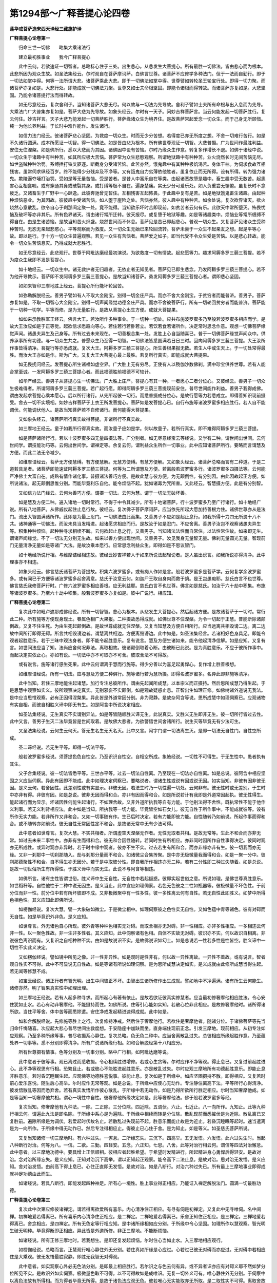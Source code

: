 第1294部～广释菩提心论四卷
==============================

**莲华戒菩萨造宋西天译经三藏施护译**

**广释菩提心论卷第一**


　　归命三世一切佛　　略集大乘诸法行

　　建立最初胜事业　　我今广释菩提心

　　此中云何。若欲速证一切智者。总略标心住于三处。出生悲心。从悲发生大菩提心。所有最胜一切佛法。皆由悲心而为根本。此悲所因为观众生故。如圣法集经云。尔时观自在菩萨摩诃萨。白佛言世尊。诸菩萨不应修学多种法门。但于一法而自勤行。即于一切法如掌中得。何等一法所谓大悲。诸菩萨乘此大悲。即于一切佛法如掌中得。世尊譬如转轮圣王轮宝行处。即得一切力聚。而诸菩萨亦复如是。大悲行处。即能成就一切佛法力聚。世尊又如士夫命根坚固。即能令诸根而得转故。而诸菩萨亦复如是。大悲坚固。乃能令诸菩提行法而得转故。

　　如无尽意经云。复次舍利子。当知诸菩萨大悲无尽。何以故与一切法为先导故。舍利子譬如士夫所有命根与出入息而为先导。大乘法门广大普集亦复如是。菩萨大悲为先导故。如象头经云。尔时有一天子。问妙吉祥菩萨言。当云何能发起一切菩萨胜行。复云何住。妙吉祥言。天子大悲乃能发起一切菩萨胜行。菩萨缘诸众生为境界住。是故菩萨常起爱念一切众生。而于己身无所顾惜。纯一为他长养利益。于长时中难作能作。发生诸行。

　　如信力法门经云。彼诸菩萨悲心坚固。为救度一切众生。时而无少分苦想。若得度已亦无所度之想。不舍一切难行苦行。如是不久诸行圆满。成本所愿证一切智。得一切佛法。如是皆由悲为根本。所有佛世尊现证一切智。大悲普摄。广为世间作最胜利益。安住无住涅槃。如是佛所行。悉以大悲而为其因。诸佛因中设有苦恼。尔时乃缘众生作意。转复多作增长不退。如佛于诸经中说。一切众生于诸趣中有种种苦。如其所应极大苦恼。菩萨常为众生悲愍观察。所谓地狱趣中有种种苦。业火烧然长时无间苦恼无尽。如世盗贼种种治罚。系缚捶打铁叉驱逐。断截身分受诸苦恼。此苦亦然。饿鬼趣中有其种种极饥渴苦。身体干枯。为伺求食故互相残害。虽常伺求纵经百岁。终不能得少分残弃及不净等。又有饿鬼自力劣薄依他胜者。虽复依止而无所得。设有所得。转为强力诸鬼。欺陵逼夺埵打治罚。受如是等无量苦恼。受是苦者。是昔人中富乐自在等类。由起诸恶故堕是趣中。畜生趣中受无数苦。起恚害心互相食啖。或有穿通其鼻或破裂其身。或打缚等极不自在。遍身楚痛。实无少分可爱乐处。如人负重尝无懈倦。虽复长时不念疲乏。又诸畜生于广野中一心肆逸。此彼奔驰曾无暂住。互相残害互起怖畏。于此趣中复有是苦。如是地狱饿鬼畜生诸趣。由起种种烦恼恶业。为其因故。彼彼趣中受诸苦恼。如人堕于崖险之处。苦恼亦然。彼人趣中有种种苦。如余处说。复次欲界诸天。欲火烧然心意散乱。欲令自心于刹那间定聚一处。竟不能得。当知欲乐坏时苦即现前。如贫苦者云何有乐。此欲天中常所堕灭。怖畏忧恼及破坏等亦非其乐。所有色界诸天。谓由诸行常所迁转。彼天报尽。或复堕于地狱等趣。如是等诸趣类中。烦恼业等常所缠缚不得自在。由是生诸苦恼。是故当知苦火炽盛。烧然世间而不休息。菩萨见是苦已即起悲心。普观一切众生。又复菩萨见诸众生受种种苦时。无怨无亲起悲愍心。平等观察而为救度。又一切众生无始已来轮回流转。菩萨未尝于一众生不起亲友之想。起是平等心故。即以是行。于十方一切众生普遍观察。若见一众生有苦恼者。菩萨爱之如子。即当代受不令众生受是苦恼。以是悲心转故。能令一切众生苦恼息灭。乃得成就大悲胜行。

　　如无尽意经云。此悲观行。世尊于阿毗达磨经最初演说。为欲救度一切有情故。起悲愿等力。趣求阿耨多罗三藐三菩提。若不为度众生我即不发是菩提心。

　　如十地经云。一切众生中。诸无救护者无归趣者。无依止者无知见者。菩萨见已即生悲念。乃发阿耨多罗三藐三菩提心。若不为他开导教示。菩萨即不发阿耨多罗三藐三菩提心。是故当知诸菩萨。勇发阿耨多罗三藐三菩提心者。谓即悲心坚固。

　　如如来智印三摩地胜上经云。菩提心所行能坏轮回苦。

　　如弥勒解脱经云。善男子譬如有人不取大金刚宝。别得一切金庄严具。而亦不舍大金刚宝。于贫穷者而能普济。善男子。菩萨亦复如是。不取一切智心大金刚宝。别得一切声闻缘觉功德金庄严具。而亦不舍彼菩萨行。所有一切轮回贫穷者而能普济。菩萨能于一切种一切学。平等而修。是为无量胜行。是故从菩提心出生方便。成就大菩提果。

　　如如来示教胜军王经云。佛言大王。若汝所作多种事业。于一切种一切处。应共布施波罗蜜多乃至般若波罗蜜多相应而学。是故大王汝应如是于正等觉。起欲信求愿趣向等心。若住若行若卧若立。若饮若食若诸所作。决定常时思念作意。观想一切佛菩萨缘觉声闻。诸愚夫异生及己身等。所有过去未来现在。一切善根合集一处。发胜上心自当随喜已。普于一切佛菩萨缘觉声闻众中。供养承事所有功德。与一切众生共之。普愿众生乃至得一切智。一切佛法皆悉圆满若日日三时。回向阿耨多罗三藐三菩提。大王汝所作事皆得清净。菩提行等亦悉成就。复次大王。阿耨多罗三藐三菩提心。所生善根果报无数。若生人中或生天上。于一切处常得最胜。而汝大王亦如是作。斯为广大。又复大王大菩提心最上最胜。若复所行真实。即能成就大菩提果。

　　如无畏抚问经云。发菩提心所生诸福如虚空界。广大胜上无有穷尽。正使有人以殑伽沙数佛刹。满中珍宝供养世尊。若有人能合掌至诚。一发阿耨多罗三藐三菩提心者。而此福德胜前福德不可较计。

　　如华严经云。善男子从菩提心生一切佛法。广大胜上庄严。菩提心有其一种。一者愿心二者分位心。又彼经云。善男子一切众生极难得者。所谓阿耨多罗三藐三菩提。若广起行愿。即得阿耨多罗三藐三菩提现前安住。普尽世间能作利益。善男子我得成佛。谓由发起求菩提心乘本愿心。后以所行诸行。从先所起彼一切行。而悉普摄成分位心。是故行愿等力若悉成立。即得善知识现前摄受。舍去一切不实境相。如妙吉祥菩萨于上衣王所发菩提心。菩萨如是发菩提心已。自行布施等诸波罗蜜多相应胜行。若人自不能调伏。何能调伏他人。是故当知菩萨若不自修诸行。而何能得大菩提果。

　　又如象头经云。诸菩萨所行真实故得菩提。非诸所行不真实故。

　　如三摩地王经云。童子如我所行得真实故。而汝童子应如是学。何以故童子。若所行真实。即不难得阿耨多罗三藐三菩提。

　　如是菩萨诸所行行。若以十波罗蜜多四无量四摄法等。广分别者。如无尽意经宝云等经说。又学有二种。谓世间出世间。云何世间学。谓技能功巧等。云何出世间学。谓禅定等。余复云何。谓利益众生所作一切事业。此中应知诸菩萨所行。要略而言谓慧及方便。而此二法无令减少。

　　如维摩诘经云。菩萨无方便慧缚。有方便慧解。无慧方便缚。有慧方便解。又如象头经云。诸菩萨总略而言有二种道。于是二道若具足者。诸菩萨即能速证阿耨多罗三藐三菩提。何等为二所谓慧及方便。若离般若波罗蜜多行。诸波罗蜜多四摄法等。云何能严净佛土大富自在。成熟有情作诸化事。普摄诸法善巧方便。是故此慧与彼方便。为无颠倒性。有分别因。由此因故起正方便。如所说诸法。起无颠倒思惟分别。而能毕竟利乐自他。能令烦恼不起。犹如诸毒为咒所害。又此经云。智慧摄方便。此是有分别智。

　　又如信力法门经云。云何为善巧方便。谓摄一切法。云何为慧。谓于一切法无破坏善。

　　如是慧及方便二种。遍入诸地一切时常行。不得于中令其减少。所有十地诸菩萨。行十波罗蜜多乃至广行诸行。如十地经广说。所有八地菩萨。从佛威仪起住止息行故。彼经云。复次佛子菩萨摩诃萨。应当依先所起大愿加持善根力住。诸佛世尊亦从是法门。流出大智圆满诸所作。此即是为最上忍门。一切佛法由此而集。又善男子不应如是起止息行。如我所得十力四无所畏十八不共。诸神通等一切佛法。而汝未具当发精进。起诸愿求相应而行。是故汝于如是忍门。不应舍离。善男子汝岂不观察诸愚夫异生等。积集种种烦恼。起种种寻求相续不断。云何欲起止息之行。又善男子。当知诸法法性而自常住。以法性常住故。如来即无生。谓诸声闻缘觉。不了一切法无分别无生故。如来以善方便出现世间。又善男子。汝见我身无量智无量。佛刹无量圆光无量。智现前门无量清净无量如是等诸广大法。是故汝乘本愿行。应常思念利益众生。即得如是不思议智门。

　　如十地经所说行相。与维摩诘经相违故。彼经云妙吉祥若人于如来所说法起轻谤者。是人虽出谤言。如我所说亦得清净。此中理事亦不相违。

　　如象头经云。佛言慈氏诸菩萨为菩提故。积集六波罗蜜多。或有痴人作如是言。般若波罗蜜多是菩萨学。云何复学余波罗蜜多。或有闻已于方便等诸波罗蜜多起舍离意。慈氏于汝意云何。如迦尸王取自身肉而救于鸽。是王岂愚痴耶。慈氏白言不也世尊。佛言慈氏我修菩萨行时。广修六波罗蜜多相应善根。应无利益耶。慈氏白言不也世尊。佛言如是慈氏。如汝于六十劫中积集。布施等诸波罗蜜多。乃至六十劫中积集。般若波罗蜜多亦复如是。彼中广说行。相应知。

**广释菩提心论卷第二**


　　复次此中如毗卢遮那成佛经说。所有一切智智。悲心为根本。从悲发生大菩提心。然后起诸方便。是故诸菩萨于一切时。常行此二种。所有施等方便现身现土。眷属色相广大果报。二种摄故悉得成就。如佛世尊不住涅槃。为令一切起于正慧。普能断除诸颠倒故。又复不住生死。为由生死起颠倒故。是故世尊成就无住涅槃。又复当知慧及方便自相所行。应当远离共相毁谤二边。离二边故中间所行即得无碍。所言共相毁谤边者。谓慧离共相边。方便离毁谤边。此中如是。如圣法集经言。若诸相好色身具足。即能令观者起胜意乐。若于三昧中观法身者。即不能令起胜意乐。复有说言。慧及方便生诸如来。能令他起清净信解。如是应知。又复有言。如世间法应当了知。法尚应舍何况非法。离取相故。彼诸颠倒取着心断。由彼断已此说。是为真胜意乐。不应于彼所作事中。而起决定实依止心。亦如有说。一切法中亦不可取亦不可舍。彼取舍法不可得故。

　　或有说言。施等诸行感生死果。此中云何谓离于慧而行施等。得少分善以为喜足起勇悍心。复作增上胜善根想。

　　如维摩诘经说。所有一切法。应与慧及方便二种俱行。施等诸行若为慧所摄。即得名波罗蜜多。名异此即非施等清净。

　　此中当知。若住三摩地能生起诸慧。加行专注总彼所作。谓由先起闻所成慧。以本宗义而正摄持。然后思所成慧乃得生起。于是思慧中观察如实义。彼所观察决定真实。无别邪妄不实颠倒。如是观故疑惑止息。正智出生如理正修。如佛树诸外道说无我法。是中应当思惟观察。必有正因得涅槃果。异此皆是外道常因分别。非为寂静。是故杂阿含等说。思所成慧中如理伺察已。应观诸物有实自相。而彼自相胜义谛中即无有生。如是阿含中所说决定相应。

　　如圣法集经说。无生真实不实谓别异法。如是等皆随顺胜义谛无生。此说真实。又胜义无生即非无生。彼一切所行皆过去性。此中又言。善男子生灭二法毕竟皆是世间取着。是故佛大悲者。为欲警悟世间舍诸所行。说生灭等毕竟无有少法可生。

　　又圣法集经说。云何生云何灭。答无生名生无灭名灭。此中又言。阿字门谓一切法离生灭。是即一切法无自性门。自性空所成。

　　圣二谛经说。若无生平等。即得一切法平等。

　　般若波罗蜜多经说。须菩提色色自性空。乃至识识自性空。自相空所成。象腋经说。一切性不可得生。于无生性中。愚者执有其生。

　　父子合集经说。彼一切法皆悉平等。三世亦平等。过去一切法自性离。乃至现在一切法亦自性离。如是总说。彼阿含中相应坚固之义应当伺察。异此有因即不能成。此中如理决定伺察已。要略说者。谓诸生性或说有因或说无因。如实当知。非彼有因非彼无因。是义云何。若舍因性。此差别性或有实显示。非彼无因。若法生时乃一切性遍一切处。云何非有。彼无性时或无差别。于生时中亦非有得。非彼有因。如是总说。彼非无因而得和合。亦非有因而得和合。如是所说若计有我即是外道常因起执。彼无性得生。能起诸行而为显示。坏诸因性何能生起诸行。不如理舍故。又非外道所执我等自有力能。于他别法得不舍性。既执常性不能于他作义利事。若无义利背相应法。此中如是当知。所执我等一切力能。毕竟皆空如石女儿。彼无自性于所作事中。不能成就彼等。设有所作无实力能。若非所作又非和合。又如一切事随有作。生已后时决定。若有力能即彼力能。自性随转乃如前说。所起作事而得和合。或不随转亦如前说。彼无自性无常因性定不和合。是故诸无常中无有少法可得。

　　此中意者如世尊言。复次大慧。不实共相者。所谓虚空灭涅槃无作者。无性无取者共相。是故无常等。生此不和合而亦非无常。如过去未来二事性中。亦非有生而得和合。彼无和合因性随转。若同时生有所相应。亦非同时因所作自性事得决定。彼同时观亦无所成性。或异时观亦非异时。若于时中缘中观者。彼亦不生不实。过去若生有所和合。而亦非缘亦非有生。彼一切我而亦无缘。又非一刹那中一切刹那随入。劫与刹那分量而不和合。如诸微尘合集抟聚。是中亦无极微量我而得和合。如是一聚一分中。彼刹那蕴聚性不和合。自不得生亦无因分。若于是中取彼分性。即自我所作相违亦无二种。若有二分性即二种过失随着。如是总说。是故一切世俗所生有所得性。于胜义谛中而实无生。此说不与阿含等相违。

　　如佛所言。诸有生性皆谓世俗。胜义谛中生无自性。无自性中若起疑惑。彼即实起世俗之意。所说如理。是佛世尊真胜意乐。如世稻秆等。自性他性于二种中说无因生。是义当止。此中宜应如理伺察。若色无色彼之二性如瓶器等。彼极微量不坏色性。于前分位而非一性。前分位中若有所坏彼即不成。又非极微聚中有一性多性。彼一多性离云何有自性。若无自性此即胜义。如梦中所得色相色性。其义应知此即佛所说。

　　如楞伽经说。复次大慧。譬一大象破如微尘。于是微尘相中。如理伺察彼之色性实无自性。又如色蕴中青等诸色。彼有对碍而无自性。如是毕竟识外非色。是义应知。

　　如世尊言。外无诸色自心所现。彼外青等种种色相实无对碍。而取舍相亦无对碍。非一性相应。亦非多性相应。一多相违云何非一性。以一聚色性故。非一生非多性者。其义应知。此中伺察诸有色相。自体不实故无对碍。彼识亦不实。何以故识自相离。非说彼色离识而有。又复识之自相种种不实。由如是故说识不实。是故佛说识如幻士。如是总说若一性若多性是性皆空。胜义谛中一切性不实此义决定。

　　又如楞伽经说。譬如镜中所见之像。非一性非异性。如是观时是性非有。何以故一异性离故。一异性不着故。或有说言。智者观自性实不可得。此中不可显说无自性故。如是等诸有所说如理伺察。是为思所成慧决定如实。是义成就由此修所成慧当得生起。若无闻等修慧不成。

　　如宝云经说。诸正行者有智光明。出生中间彼正不坏。由智出生诸所修作出生成就。譬如地中不净遍满。诸有所生云何能生。诸修亦然。明了智果真实性中如理出理。

　　如三摩地王经说。若有人起多种寻求。而所起心有著有依止。是故若欲证彼真实修慧者。应当最初修奢摩他相应胜法。令心安住犹如止水。若心有动非奢摩他。不能摄持而住。如佛所说。住等引心能如实知。若散心位非此相应。是故修奢摩他时。诸所得诸所欲。当住平等舍。体中苦等而悉除遣。安住净戒发起精进速得成就。此中如是。

　　如和合解脱经说。先修施等胜上之行。次复修持净戒。然后住于奢摩他行。若欲住是奢摩他者。随诸分位。于诸佛菩萨等先当归命忏悔随喜。次应起大悲心普尽世间生救度想。于安隐座中加趺而坐。直身端住现前正念。引发三摩地。现前相应。从初专注如应观察。乃至多种所缘等事。普尽收摄系心静住。复次总略。色无色二种中。应当舍离散乱过失。总彼相应所缘起胜作意。乃至蕴处界一切事等。悉不分别即得清净。所有广说诸所缘行相。如和合解脱经第十八相应分。

　　所有世尊摄有情事。色等分别及一切事分别。略中广行相。如阿毗达磨等说。

　　此中意者于彼等事。观已离过而悉收摄。令心相续胜进增修。若或心生贪等。尔时应作不净等观。得止息已。又复过前起胜进心。此不净等观思有行相。恐繁且止。若或彼心不能胜进起胜意乐。亦是散乱过失。尔时应观三摩地所有功德起胜意乐。即能止息非胜意乐。若时昏沉睡眠生起。应观佛等功德胜喜悦事。彼能止息。复次如是于所缘中。如应坚固摄持不散。即得相应。又复若时前心爱乐喜悦。随生后心高举。尔时应作无常等观。如是总说。于所缘中应使心无动作。专注静住离高下法。平等所行心得清净。彼发悟散乱等因而悉弃舍。若有真实发悟所作彼心散乱。于所缘中若无动作。如是乃得所欲所行胜定相应。尔时当知奢摩他成。如是等当知一切奢摩他共相。谓心一境性中自性。彼奢摩他所缘决定如是。此等奢摩他法。佛于般若波罗蜜多等经。

　　复次当知。修奢摩他有九种法。一除。二正除。三分位除。四近除。五调伏。六止。七近止。八一向所作。九知止。此等九种行相云何。谓遍此九法是即名除。于所缘中系心是为遍除。于所缘中相续而转是分位除。散乱现前而悉摧伏是为近除。散乱离已又复胜前。遍除所缘是为调伏。若爱起时伏故名止。若散乱过失现前不起。胜意乐而能止故是为近止。若昏沉睡眠等起时。速当遣离是为一向所作。于所缘中得无动作已。然后专注得相应止。得彼止已心住于舍。是为知止。如是等义。如圣慈氏菩萨所说。

　　又复当知诸修一切三摩地时。有六种过失。一懈怠。二所缘忘失。三沉下。四高举。五无发悟。六发悟。此六过失生时。当起八种断行对治。何等为八。一信。二欲。三勤。四轻安。五念。六正知。七思。八舍。此等对治行相云何。谓信等四法对治懈怠。此中意者。以三摩地功德中。要具增上正信顺相。彼相应者起胜希望。于希望时发精进行。所起精进身心勇悍后得轻安。是故对治。念对治所缘忘失。是义应知。正知对治沉下高举。谓以正知起正观察。能令高下二法止息。是故对治。思对治无发悟。是义应知。舍对治发悟。由前高下得止息已。心住正直即无发悟。是故对治。如是八断行。对治六种过失已。所有最上三摩地事业即得成就神足功德由此而生。

　　如诸经说。若具八断行。即能发起四种神足。所有心一境性。胜上事业得正相应。乃能证入禅定解脱法门。圆满一切最胜功德。

**广释菩提心论卷第三**


　　复次此中次第应修彼诸禅定。谓若得离欲爱所有喜乐。内心清净住正相应。有寻有伺是初禅定。又复此中无寻唯伺。名中间禅。初禅地爱若得离已。所有喜乐内心清净住正相应。是二禅定。二禅地爱若得离已。乐舍正知住正相应。是三禅定。三禅地爱若得离已。舍念相应。是四禅定。所有无色定等行相应知。是中诸所缘相如应分别。于所缘中令心坚固。如理所作以慧观察。智光明生破无明种。毕竟得断即正相应。异此皆是外道所修。非正三摩地。不能断烦恼。

　　如诸经说。所有正修三摩地时。若我想生。是即还复发起烦恼。尔时住心当如止水。入三摩地相应观行。

　　如楞伽经说。总略而言。正慧观行唯心静住外无分别。若住真如所缘是心应过。心若过已彼无对碍而亦应过。无对碍中若相应住是大乘观。彼无发悟最胜寂静。即胜无我智无对碍观。

　　此中意者。如实观察心外必无色法分别。是即最上相应胜行。若尔识之与色云何有异。或不异者识亦应有对碍义耶不然如梦分位所见不实。是故识外如实伺察。极微量色取不可得。以不可得故如是成唯识。无复一切外义可有。唯心静住外无分别。于伺察中以离色法故有所得相。而为得者毕竟无所得。是故于诸色法应观无色。彼若唯心无实能取亦无所取。是二取性实不可得。离取舍故即心无二。如是伺察亦无二相。于真如所缘中是心亦过。彼所取相亦复过已。二无对碍。于是无二智中住如实义。所言唯心过已二无对碍。是智于中而亦应离。是故自性他性中诸有生性而不可得。如应伺察诸众生性亦不和合。若取若舍二不实性悉应远离。当知一切物性诸有取着。于无二智中皆应舍离。于无对碍无二智中若如是住。即于一切法如实觉了无有自性。彼即能入最上实性。入无分别三摩地门。又若于是无对碍无二智中相应住者。是即最上实性中住。是大乘见。如是亦见最上实性。以见最上实性故。即于一切法慧眼观空。智光明中皆如实见。

　　如诸经说。云何见胜义谛。谓一切法无见。此中如是。所言无见者。是胜意乐真实无见。非如世间诸生盲者及瞑目人。缘阙故或不作意故而皆不见。彼等有性颠倒种子悉不能断。此即不然。又如入无想定。后或出时还复生起有性取着。贪等根本诸烦恼聚而不解脱。所言有性取着贪等根本烦恼行相。如圣二谛等经说。若复有言入无分别总持法门。无分别法中离色等相。以决定慧于无色中。观无所得亦无作意。是胜义乐。非如无想定等。于诸色等取着法中作意而离。是故当知如前所说。诸色等中作意离相。若无正慧即不能断疑惑种子。譬如世间火若存时诸物烧然。云何能离思之一法。若不调止所有邪。

　　由此当知。所有奢摩他诸所缘中。心住坚固如理所作。以慧伺察智光明生。明现暗除智生障灭。如人二目随量无差。于诸分位照明无异。智光明出亦复如是。非光明中有冥暗性。明暗二法互相违故。当知三摩地中离冥暗性亦复如是。若不尔者。云何能住心一境相。是故若于三摩呬多中如实了知。即能一向随顺正慧。此中所说悉不相违。

　　复次三摩呬多中。应以慧观都无色相。于一切法悉无所得。彼诸相应分位相中。无所进趣无所发悟。若自若他悉见无性。有性分别戏论相等一切息灭。如是即于正慧所观无相性中而得相应。有心分别悉不能立。即彼无性亦不可得。若于是中或谓有性而可见者。是见应止。如是止已。若于无性分别转者。此亦不然。设使有性三时相应。以慧眼观无相无得。又何止邪。如实义者。有性无性不应分别。一性异性亦不可分别。是中若离性与无性二分别者。悉能照达诸分别空。即彼能照及所照性亦无所有。如是乃得最上最胜无分别相应。此中若住如是相应。即一切分别悉能断灭。所有烦恼障智障而亦能断。于彼烦恼障不生不灭性中。而性等颠倒根本悉除。

　　如圣二谛等经说。如是相应行中。一切性等分别断已。普尽性等颠倒无明自性烦恼障根本即断。彼根本断已诸烦恼障而悉能断。

　　又如圣二谛经中。问妙吉祥菩萨言。云何能得烦恼调伏。云何而能了知烦恼。妙吉祥言。胜义谛中毕竟不生。彼一切法无生性中。世俗皆是不实颠倒。应当止息一切性等所起颠倒思惟分别。若彼思惟分别不止息者即有我共相。既有我共相即起立诸见。若见起立即烦恼转。天子若能了知胜义谛中一切法毕竟无生。即胜义谛具十种无颠倒。若胜义谛中无颠倒即无分别。若无分别得灭相应。若灭相应彼我共相即不能得。若我共相既不能得。而彼诸见不能起立。乃至胜义谛中涅槃之见亦复不起。由如是故即于无生行中一切烦恼毕竟调伏。天子当知。诸烦恼于胜义谛无碍智中。毕竟空毕竟无相毕竟无性。如是知者是为了知烦恼。天子譬如毒蛇为咒所害。彼烦恼种亦复如是。天子又问云何为烦恼种。妙吉祥言天子彼胜义谛毕竟无生性中若于一切法起分别时。此即是为诸烦恼种。由是起诸性等颠倒。于颠倒中不能照达。是故若于所断法中一切颠倒悉能断者。所有智障能正决定而悉除遣。智障断已无相续性。譬如日光出时离诸云翳。于一切处照明无碍。而彼智光清净照明。若色若心一切自性亦复如是。诸物实性决定常住。于无相续性中。真实了如一切物性如实义者。此中物性。云何能以言词宣说。是故于彼胜义世俗谛中。如如所说如实了知一切色相及诸物性已。即得一切智。如是所说断障等义。是证一切智最上胜道。非彼声闻等道。彼诸颠倒不能尽除。亦复不能正断二障。

　　如楞伽经说。大慧。彼声闻人起别异因有所住着。彼见法已取为涅槃自谓得佛。而不能见法无我理。大慧。此非解脱。如是声闻人自智所证未真出离。谓得出离。异见转故而彼所作非此相应。彼所行道非真解脱。世尊但说一乘之法。不说声闻等道。彼声闻人但于蕴中观察无我。而彼所得谓人无我。此中不然。应观三界一切唯识。若说识外有义得无我者。如是即于无二智无我中。而不得入。以他性得入故。若他性得入者。彼即非入唯识性故。

　　又如此经圣出世品中说。复次佛子当知。三界唯心所现是心。亦无中边可得。若言有边即有所生。若言有中即有所住。一切皆是分别相故。若心无中边。是故能入彼无二智。如是入者是真实入。

　　此中有问。若如是者诸相应分位当云何生。答由彼清净胜愿力故。菩萨发起大悲。普为众生作利益事。从彼愿力。出生胜上诸布施等明白善行。彼即真实清净所生。又复菩萨大悲。若一切众生未能尽入诸法无性清净智中。菩萨乃至随入轮回。亦复不染轮回过失。而岂住于彼无发悟寂静法中。如经颂云。

　　无对碍中见　　最胜无我智

　　是故若于无二相中说无二语。是为最胜。即胜义谛中真胜意乐。于无二无对碍智中。毕竟无我无有自性。即得所见相应。彼所有见无别异见。一切无分别及无发悟。一切寂静。又问若尔云何能起诸相应行。答不然若或有见彼实。不能随顺胜义。何以故。是中无有主宰自在相应相故。而何有见。但以世俗法中随顺色等境界相故。若智生起。识亦随顺世间所行。是故应知此彼智者。智中冥会说有所见。且非实有主宰等相。若无二无对碍智生起时如实开晓。乃能于是智中得如实见。非谓一切法于胜义谛中无有自性。而世俗谛决定相应。若异此说。是诸异生狭劣之智。

　　如圣二谛经说。胜义谛中毕竟无性。世俗道中随亦应观。若异此者。彼愚夫异生声闻缘觉菩萨及佛等诸分位。当云何立。谓世俗无因故。世俗无生故。今此不然。世俗道中随应观故。于胜义谛实无所生。胜义谛中若有所得如兔角等。诸世俗法如幻如影及如响等。由如是故。世俗缘生与胜义谛。是中物性非不和合。彼审思察无改转性。此中如是。当知世间一切如幻。诸烦恼业即是幻因。诸众生生即是幻转。所有相应福智诸行亦是幻因。如是相应智即于幻中转。

　　如般若波罗蜜多经说。须菩提所有声闻如化缘觉如化。菩萨如化如来如化。烦恼如化业如化。须菩提以是缘故。一切法如化。此如是等差别诸行及异生等。皆如幻相。于彼幻中如所了知。皆是不实取着。若能如是知。是即相应者。若执实取着即愚夫异生。如是所说实不相违。

　　如圣法集经颂云。

　　如幻所作事　　从化起解脱

　　此如前了知　　非化中有着

　　说三有如化　　佛菩萨悉知

　　知已被胜铠　　作世间利益

　　如是等诸所行中。应观实性。如前所说奢摩他中。若沉下高举心等起时。应观一切法皆无自性。尔时应离高下作意智得成就。彼奢摩他毗钵舍那相应行者所行之道。即得具足。乃至能起信解力等。住解行地。观后欲起时还复思惟。胜义谛中无有自性。彼世俗谛亦如是住。

　　如宝云经说。菩萨云何得无我理。善男子。菩萨应以正智观察色受想行识。彼观察时是色生不可得。集不可得。灭不可得。如是受想行识若生若集若灭皆不可得。彼胜义谛中了知无生行已。起慧观察。不复所行而有取着。由是愚无智者。于如是等无自性中。执为有性。颠倒取着。是故生死循环无尽。现受众苦无有休息。菩萨大悲如是常起。无间思念现前为作。悲愍利益发胜愿行。如我所行随得一切智已。于是法性如实觉了。然后于一切佛菩萨等供养称赞。成所作已。从空悲藏。发生一切施等福行。

　　如圣法集经说。若诸菩萨如实显示者。谓于一切众生中以大悲转。我此三摩地乐。一切法中如实显示。一切众生为作所成。由是大悲所开发时。即得增上戒定慧等。诸学圆满。成就阿耨多罗三藐三菩提。此中应知。慧及方便是诸菩萨所行相应胜道。不断世俗谛。显示胜义谛。若不断世俗即能以大悲而为先导。善为众生作利益事。远离颠倒。彼即名为善能建立出世间慧。由此乃为顺行方便。于诸方便所行时中。了如幻相亦不颠倒。以出世智。如如善修最胜方便。能于真实句义之中。发勇悍意出生胜慧。菩萨得是慧方便已。乃住相应所行胜道。

　　如无尽意经说。禅定无尽而能出生慧及方便。其所出生应知即是相应行者。所行胜道。

　　广释菩提心论卷第三。

　　妄分别刺等。何能拔除。复次此中云何能离疑惑种子。谓于相应定中。以慧眼观彼种子空。如先所说。于色等中若以其所得相而为得者。毕竟无得。如人迷绳谓蛇。智了无异。色中离疑其义亦然。以慧眼观诸境不实邪妄计执。如人处于暗室复还掩闭。总一暗冥都无所见。又如瓶等器中盛满诸物。以盖覆故亦无所见。此中意者。是暗室等虽无所见。然色等有性疑惑取着亦不能离。以不离故彼虽无见不断过失。如是等人诸取着心毕竟云何而能除断。是故应以三摩地。手执极微妙快利慧刀。断彼思色等。邪妄分别种子。如是真实断故。譬如拔树连根悉除。地既无根不复生长。邪思种子既得断已。一切过失悉不复生。此中如是。断障等义是奢摩他毗钵舍那相应法门。即修行者所行之道。如世尊言。此相应门是无分别正智因性。故经颂云。

　　先安住戒次得定　　得彼定已慧当修

　　清净圆明智慧成　　智净先由戒具足

**广释菩提心论卷第四**


　　复次此中如宝云经说。菩萨云何得大乘法。谓若菩萨善学一切法。彼虽有学而于学时。及所学法悉不可得。虽于学中决定无所得。亦不于彼因缘法中而起断见。

　　如圣法集经说。云何是诸菩萨所行。谓若菩萨于身语意诸所行中。长时不舍一切众生。内心发起大悲增上。为欲利乐诸众生故。应作是念。若我现行及已行行。悉与一切众生。施作广大利益安乐。菩萨虽观诸蕴如幻。亦不于中而生厌舍。一切所行悉无障碍。处如空聚。亦不于中而生厌舍。一切所行悉无障碍。界如蛇毒。亦不于中而生厌舍。一切所行悉无障碍。又复虽观色如聚沫。亦不舍离如来色身相好。受如浮泡。亦不于诸如来禅定三摩地三摩钵底出生妙乐中不起方便。想如阳焰。亦不于诸如来智中不起胜想。行如芭蕉。亦不于一切佛法行中而无所行。识如幻士。亦不于如来三业智为先导中而无所行。如是一切所行。悉无障碍。

　　复次诸经皆说。应知慧及方便。是诸菩萨正所行行。是故诸菩萨于彼无数一切行中。常所发起慧及方便。观想修作长时无间。如是即得十二分位。是诸地位得安立已。彼彼位中胜上功德皆悉具足。所言十二分位者。谓信解行地乃至佛地。此等地中但除佛地。自余皆是异生及菩萨摄。此中信解行地者。未能证得二无我理。一向发起坚固信解。魔不能动。彼信解力亦未能观唯识实性。但于坚固信解法中。立解行地。又诸地中。随应各具无数三摩地总持解脱神通等诸功德。

　　如宝云经说。安立四种顺决择分。而彼四位。有软中上智光明出。此四皆观诸法无我。是中若有软品智光明生。是为暖位。彼所证定名为明得。若有中品智光明生。是为顶位。彼所证定名为明增。若有最上外无对碍智光明生。于心分位离能取相。是名忍位。彼所证定名一分入。若于能取所取相中悉无所得。以无二智。决定印彼二取相空。是为世第一位。彼所证定名为无间。从此无间入唯识性。此中总略。如是等说。皆是信解行地所摄。

　　复次十地即十分位。彼初地者。从前世第一法无间初心得入见道。既获圣性生大欢喜。是故说此名欢喜地。此能分证二无我理。得法无性真实智生。一切分别戏论悉离。此中能断一百一十二见所断惑。余修所断三界总有一十六惑如应而断。此位菩萨得平等智。自利利他。于施波罗蜜多而得圆满。安住三摩地。乃至未能远离微细毁犯垢染。若能分得进居二地。

　　彼二地者。能离一切犯戒垢染。是故说此名离垢地。此位菩萨能正远离微细犯戒垢染。于戒波罗蜜多而得圆满。乃至未能成就胜三摩地三摩钵底及闻总持。若能分得进居三地。彼三地者。能发无量胜智光明。是故说此名发光地。此位菩萨普尽获得胜三摩地及闻总持。堪忍诸苦。于忍波罗蜜多而得圆满已。于一切三摩钵底爱心中舍。乃至未能广修菩提分法。若能分得进居四地。

　　彼四地者。菩提分法慧焰。能烧诸烦恼薪。是故说此名焰慧地。此位菩萨已离缺减语意分别。善修无缺减菩提分法。于精进波罗蜜多而得圆满。乃至未能作四谛观。若能分得进居五地。

　　彼五地者。于生死涅槃。以善方便观察平等。极难中胜是胜修习。是故说此名难胜地。此位菩萨于四圣谛中。能善观察多所修作。于定波罗蜜多而得圆满。从顺决择分出至此地中。始得无相之行。乃至未能作缘生观。若能分得进居六地。

　　彼六地者胜慧具已。而能随转一切佛法胜现前门。是故说此名现前地。此位菩萨能善观察缘生之法。于慧波罗蜜多而得圆满。获无相行。乃至未能圆满是行。若能分得进居七地。彼七地者。于无功用方便道中。虽未能具。以涉远故。是故说此名远行地。此位菩萨观一切相皆如化事。真实了知相用所行悉无违碍。彼能成就无相之行。于方便波罗蜜多而得圆满。乃至未具无功用行。若能分得进居八地。

　　彼八地者。诸相用等悉不能动。是故说此名不动地。此位菩萨善得无相功用行。于愿波罗蜜多而得圆满。乃至未能分别一切相说法自在。若能分得进居九地。

　　彼九地者。具最胜慧善说诸法。是故说此名善慧地。此位菩萨得彼最胜四无碍解慧力相应。于力波罗蜜多而得圆满。乃至未能于佛刹会中随应化现说法利生自在圆满。若能分得进居十地。

　　彼十地者。能于无边一切世界。布大法云洒甘露雨。是故说此名法云地。此位菩萨胜智相应说法利生。作诸化事悉得自在。乃至未能于一切所知一切相中获无碍智。若能分得进居佛地。

　　如上诸地所有建立行相。如和合解脱经说。又此诸地所有广说。蕴等清净及分位相。余处有文恐繁且止。

　　复次佛地即一分位。此佛地者。一切胜相皆悉具足。一切功德皆悉圆满。已能普尽一切边际。过此无别胜上分位。而佛地中所有功德。正使诸佛以妙言词。而亦不能称扬一分。是故当知。诸佛功德无量无边不可称计。唯佛世尊自然智观自证知故。如华严经中所说功德。亦即一分未能穷尽故。况复我今造此论者。敢以言词具赞说耶。又佛地中所有功德。总摄一切殊胜之义。如楞伽经说。

　　复次颂曰。

　　应当了知三身者　　普摄诸佛一切身

　　最上胜义法所依　　是故开显三身相

　　自性身及正报身　　化身等三最胜上

　　分别诸佛所有身　　初身与二为依止

　　已修难行希有行　　百种炼磨安忍心

　　所有一切众善门　　普能积集无遗弃

　　无量劫来久修习　　大乘最上妙法门

　　一切障碍悉蠲除　　尽灭无余得清净

　　因中所有微细障　　果中智力悉拔除

　　譬如妙宝始开函　　放净光明照一切

　　随顺世间现有生　　历苦勤求菩提果

　　说法化利百千门　　遍一切处善施作

　　如来高显复不动　　安住世间大圣尊

　　如彼须弥众山王　　观仰巍巍最高胜

　　大以悲心为根本　　三摩地门善出生

　　遍三有中现其身　　一切无不示生处

　　如净日轮放一光　　普遍世间悉照耀

　　诸佛圣智妙光明　　能知诸法亦如是

　　诸声闻人所证果　　出离世间为最胜

　　而彼声闻所得中　　又复不如缘觉地

　　缘觉若比菩萨地　　于诸分中不及一

　　菩萨较计佛如来　　倍多分中不及一

　　如来所证菩提果　　无量功德不思议

　　如其时处所应行　　随顺方便而善转

　　果中所证最胜上　　五根清净妙用成

　　十二位中功德门　　彼一切义皆能转

　　果中所证最胜上　　一切意道皆清净

　　如其所证悉应知　　一切无垢无分别

　　果中所证最胜上　　摄诸义利皆清净

　　佛刹清净如所应　　一切自在而出现

　　果中所证最胜上　　一切分别悉清净

　　所作不坏常时中　　善修一切智事业

　　果中所证最胜上　　一切清净善安住

　　已得无住大涅槃　　圆满诸佛清净句

　　果中所证最胜上　　一切染法已清净

　　不杂烦恼本无瑕　　常入诸佛妙乐行

　　果中所证最胜上　　想如虚空悉清净

　　积集广大胜义门　　离诸色相而观察

　　如来化相极广大　　此无量行皆清净

　　成所作智妙难思　　诸佛无垢胜依止

　　此中当知。清净法界即一切法真如。为一切法无颠倒自性正因。而能出生诸佛及诸佛智。离诸障染。建立三摩地总持法门。及余无量福智诸行。成就一切众生利乐等事。乃至成熟一切正法闻知种子。如是等相皆得成就。所言诸佛智者。谓即四智。初大圆镜智。是智远离我我所相。及离能取所取分别。不杂一切烦恼垢染。于一切所缘所行所知相中。不忘不愚。智影相生现种依持。彼一切智所依清净。是即真如所缘无分别智。二平等性智。得胜上所缘。是智能观自他平等。已能安处无住涅槃。起大慈悲随往一切现身现上以善方便毕竟相应。三妙观察智。普摄一切三摩地三摩钵底总持法门。于一切所知分位。无碍而转及能发生胜功德宝。方便现身善断众疑。如其所应能善说法。四成所作智。能以种种不思议方便。为他成熟一切所作。如应化度一切众生。如是等相是为四智。

　　复次颂曰。

　　三身分位二二一　　二法二报一化身

　　诸佛清净法界中　　若一若多性不立

　　此中意者。清净法身犹如虚空而无形相。从是身中流出一切法。此等皆是妙无比喻最胜白法。清净真理大利乐因。出生佛地最上善乐。而能圆满无尽法海。复能具足清净妙慧。即能成就大菩提心。如上所释菩提心义。于诸经中略集要文。唯佛菩萨能尽知见。
